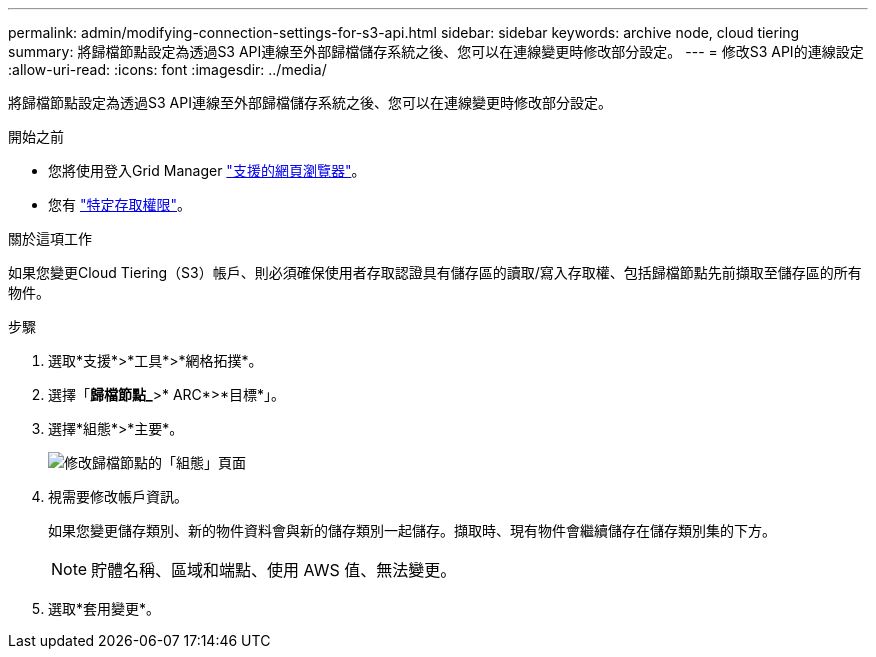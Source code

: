 ---
permalink: admin/modifying-connection-settings-for-s3-api.html 
sidebar: sidebar 
keywords: archive node, cloud tiering 
summary: 將歸檔節點設定為透過S3 API連線至外部歸檔儲存系統之後、您可以在連線變更時修改部分設定。 
---
= 修改S3 API的連線設定
:allow-uri-read: 
:icons: font
:imagesdir: ../media/


[role="lead"]
將歸檔節點設定為透過S3 API連線至外部歸檔儲存系統之後、您可以在連線變更時修改部分設定。

.開始之前
* 您將使用登入Grid Manager link:../admin/web-browser-requirements.html["支援的網頁瀏覽器"]。
* 您有 link:admin-group-permissions.html["特定存取權限"]。


.關於這項工作
如果您變更Cloud Tiering（S3）帳戶、則必須確保使用者存取認證具有儲存區的讀取/寫入存取權、包括歸檔節點先前擷取至儲存區的所有物件。

.步驟
. 選取*支援*>*工具*>*網格拓撲*。
. 選擇「*歸檔節點_*>* ARC*>*目標*」。
. 選擇*組態*>*主要*。
+
image::../media/archive_node_s3_middleware.gif[修改歸檔節點的「組態」頁面]

. 視需要修改帳戶資訊。
+
如果您變更儲存類別、新的物件資料會與新的儲存類別一起儲存。擷取時、現有物件會繼續儲存在儲存類別集的下方。

+

NOTE: 貯體名稱、區域和端點、使用 AWS 值、無法變更。

. 選取*套用變更*。

